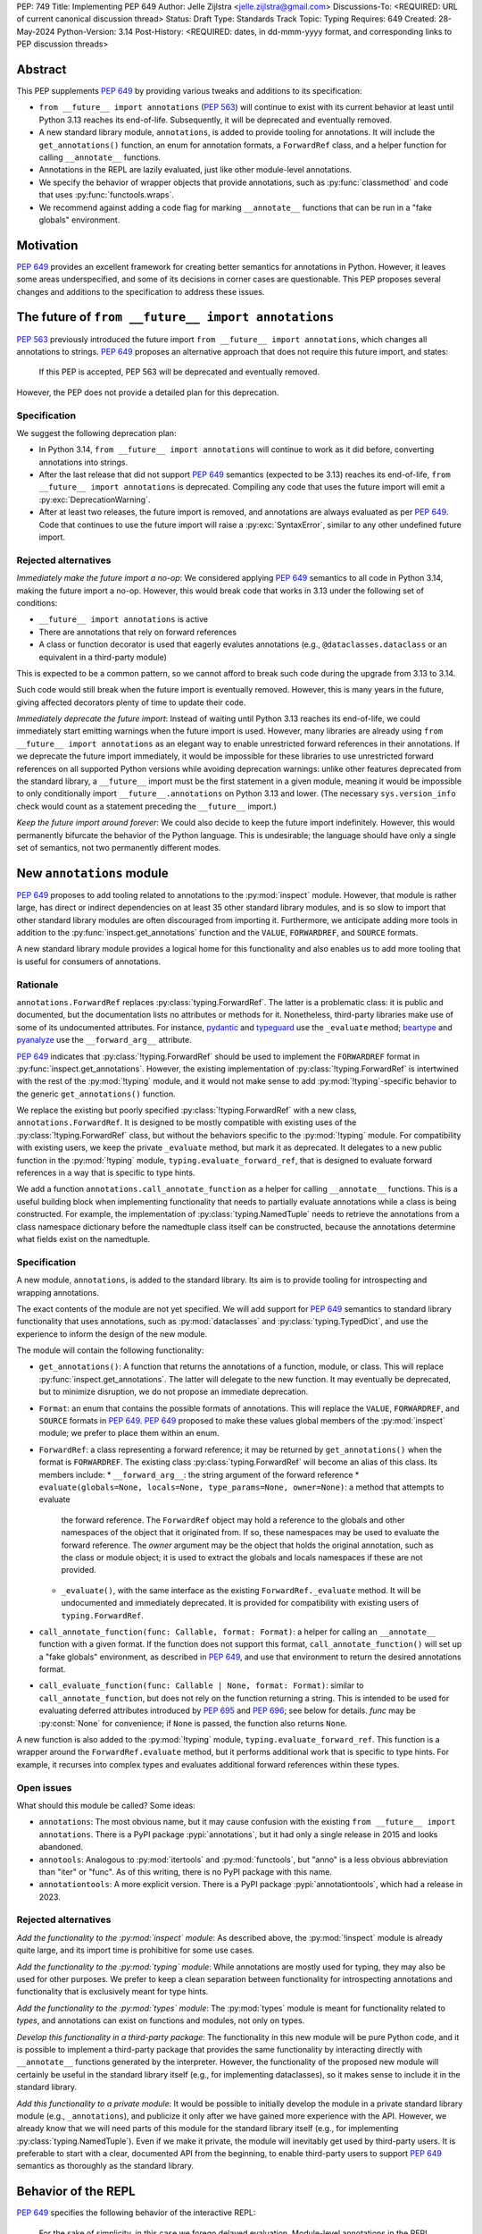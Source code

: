 PEP: 749
Title: Implementing PEP 649
Author: Jelle Zijlstra <jelle.zijlstra@gmail.com>
Discussions-To: <REQUIRED: URL of current canonical discussion thread>
Status: Draft
Type: Standards Track
Topic: Typing
Requires: 649
Created: 28-May-2024
Python-Version: 3.14
Post-History: <REQUIRED: dates, in dd-mmm-yyyy format, and corresponding links to PEP discussion threads>


Abstract
========

This PEP supplements :pep:`649` by providing various tweaks and additions to its
specification:

* ``from __future__ import annotations`` (:pep:`563`) will continue to exist with
  its current behavior at least until Python 3.13 reaches its end-of-life. Subsequently,
  it will be deprecated and eventually removed.
* A new standard library module, ``annotations``, is added to provide tooling for
  annotations. It will include the ``get_annotations()`` function, an enum for annotation
  formats, a ``ForwardRef`` class, and a helper function for calling ``__annotate__`` functions.
* Annotations in the REPL are lazily evaluated, just like other module-level annotations.
* We specify the behavior of wrapper objects that provide annotations, such as :py:func:`classmethod`
  and code that uses :py:func:`functools.wraps`.
* We recommend against adding a code flag for marking ``__annotate__`` functions
  that can be run in a "fake globals" environment.

Motivation
==========

:pep:`649` provides an excellent framework for creating better semantics for
annotations in Python. However, it leaves some areas underspecified, and some
of its decisions in corner cases are questionable. This PEP proposes several
changes and additions to the specification to address these issues.


The future of ``from __future__ import annotations``
====================================================

:pep:`563` previously introduced the future import ``from __future__ import annotations``,
which changes all annotations to strings. :pep:`649` proposes an alternative approach
that does not require this future import, and states:

    If this PEP is accepted, PEP 563 will be deprecated and eventually removed. 

However, the PEP does not provide a detailed plan for this deprecation.

Specification
-------------

We suggest the following deprecation plan:

- In Python 3.14, ``from __future__ import annotations`` will continue to work as it
  did before, converting annotations into strings.
- After the last release that did not support :pep:`649` semantics (expected to be 3.13)
  reaches its end-of-life, ``from __future__ import annotations`` is deprecated. Compiling
  any code that uses the future import will emit a :py:exc:`DeprecationWarning`.
- After at least two releases, the future import is removed, and annotations are always
  evaluated as per :pep:`649`. Code that continues to use the future import will raise
  a :py:exc:`SyntaxError`, similar to any other undefined future import.

Rejected alternatives
---------------------

*Immediately make the future import a no-op*: We considered applying :pep:`649` semantics
to all code in Python 3.14, making the future import a no-op. However, this would break
code that works in 3.13 under the following set of conditions:

* ``__future__ import annotations`` is active
* There are annotations that rely on forward references
* A class or function decorator is used that eagerly evalutes annotations (e.g.,
  ``@dataclasses.dataclass`` or an equivalent in a third-party module)

This is expected to be a common pattern, so we cannot afford to break such code during
the upgrade from 3.13 to 3.14.

Such code would still break when the future import is eventually removed. However, this
is many years in the future, giving affected decorators plenty of time to update their code.

*Immediately deprecate the future import*: Instead of waiting until Python 3.13 reaches
its end-of-life, we could immediately start emitting warnings when the future import is
used. However, many libraries are already using ``from __future__ import annotations`` as
an elegant way to enable unrestricted forward references in their annotations. If we deprecate
the future import immediately, it would be impossible for these libraries to use unrestricted
forward references on all supported Python versions while avoiding deprecation warnings:
unlike other features deprecated from the standard library, a ``__future__`` import must
be the first statement in a given module, meaning it would be impossible to only
conditionally import ``__future__.annotations`` on Python 3.13 and lower. (The necessary
``sys.version_info`` check would count as a statement preceding the ``__future__`` import.)

*Keep the future import around forever*: We could also decide to keep the future import
indefinitely. However, this would permanently bifurcate the behavior of the Python
language. This is undesirable; the language should have only a single set of semantics,
not two permanently different modes.

New ``annotations`` module
==========================

:pep:`649` proposes to add tooling related to annotations to the :py:mod:`inspect`
module. However, that module is rather large, has direct or indirect dependencies
on at least 35 other standard library modules, and is so slow to import that other
standard library modules are often discouraged from importing it. Furthermore, we
anticipate adding more tools in addition to the :py:func:`inspect.get_annotations`
function and the ``VALUE``, ``FORWARDREF``, and ``SOURCE`` formats.

A new standard library module provides a logical home for this functionality and
also enables us to add more tooling that is useful for consumers of annotations.

Rationale
---------

``annotations.ForwardRef`` replaces :py:class:`typing.ForwardRef`. The latter is a problematic
class: it is public and documented, but the documentation lists no attributes or methods
for it. Nonetheless, third-party libraries make use of some of its undocumented
attributes. For instance, `pydantic <https://github.com/pydantic/pydantic/blob/00ff77ed37589d924d3c10e0d5a48a7ef679a0d7/pydantic/v1/typing.py#L66>`__
and `typeguard <https://github.com/agronholm/typeguard/blob/016f8139f5a0a63147d68df9558cc5584cd2c49a/src/typeguard/_utils.py#L44>`__
use the ``_evaluate`` method; `beartype <https://github.com/beartype/beartype/blob/0b4453f83c7ed4be054d8733aab8075e1478e166/beartype/_util/hint/pep/proposal/pep484585/utilpep484585ref.py#L210>`__
and `pyanalyze <https://github.com/quora/pyanalyze/blob/9e401724f9d035cf138b72612834b6d5a00eb8e8/pyanalyze/annotations.py#L509>`__
use the ``__forward_arg__`` attribute.

:pep:`649` indicates that :py:class:`!typing.ForwardRef` should be used to implement the
``FORWARDREF`` format in :py:func:`inspect.get_annotations`. However, the existing implementation
of :py:class:`!typing.ForwardRef` is intertwined with the rest of the :py:mod:`!typing` module,
and it would not make sense to add :py:mod:`!typing`-specific behavior to the generic ``get_annotations()``
function.

We replace the existing but poorly specified :py:class:`!typing.ForwardRef` with a new class,
``annotations.ForwardRef``. It is designed to be mostly compatible with existing uses
of the :py:class:`!typing.ForwardRef` class, but without the behaviors specific to the
:py:mod:`!typing` module. For compatibility with existing users, we keep the private
``_evaluate`` method, but mark it as deprecated. It delegates to a new public function in
the :py:mod:`!typing` module, ``typing.evaluate_forward_ref``, that is designed to
evaluate forward references in a way that is specific to type hints.

We add a function ``annotations.call_annotate_function`` as a helper for calling
``__annotate__`` functions. This is a useful building block when implementing functionality
that needs to partially evaluate annotations while a class is being constructed.
For example, the implementation of :py:class:`typing.NamedTuple` needs to retrieve
the annotations from a class namespace dictionary before the namedtuple class itself
can be constructed, because the annotations determine what fields exist on the namedtuple.

Specification
-------------

A new module, ``annotations``, is added to the standard library. Its aim is to
provide tooling for introspecting and wrapping annotations.

The exact contents of the module are not yet specified. We will add support for
:pep:`649` semantics to standard library functionality that uses annotations, such
as :py:mod:`dataclasses` and :py:class:`typing.TypedDict`, and use the experience
to inform the design of the new module.

The module will contain the following functionality:

* ``get_annotations()``: A function that returns the annotations of a function,
  module, or class. This will replace :py:func:`inspect.get_annotations`. The latter
  will delegate to the new function. It may eventually be deprecated, but to
  minimize disruption, we do not propose an immediate deprecation.
* ``Format``: an enum that contains the possible formats of annotations. This will
  replace the ``VALUE``, ``FORWARDREF``, and ``SOURCE`` formats in :pep:`649`.
  :pep:`649` proposed to make these values global members of the :py:mod:`inspect`
  module; we prefer to place them within an enum.
* ``ForwardRef``: a class representing a forward reference; it may be returned by
  ``get_annotations()`` when the format is ``FORWARDREF``. The existing class
  :py:class:`typing.ForwardRef` will become an alias of this class. Its members include:
  * ``__forward_arg__``: the string argument of the forward reference
  * ``evaluate(globals=None, locals=None, type_params=None, owner=None)``: a method that attempts to evaluate
    the forward reference. The ``ForwardRef`` object may hold a reference to the
    globals and other namespaces of the object that it originated from. If so, these
    namespaces may be used to evaluate the forward reference. The *owner* argument
    may be the object that holds the original annotation, such as the class or module
    object; it is used to extract the globals and locals namespaces if these are not
    provided.
  * ``_evaluate()``, with the same interface as the existing ``ForwardRef._evaluate``
    method. It will be undocumented and immediately deprecated. It is provided for
    compatibility with existing users of ``typing.ForwardRef``.
* ``call_annotate_function(func: Callable, format: Format)``: a helper for calling
  an ``__annotate__`` function with a given format. If the function does not support
  this format, ``call_annotate_function()`` will set up a "fake globals" environment,
  as described in :pep:`649`, and use that environment to return the desired annotations
  format.
* ``call_evaluate_function(func: Callable | None, format: Format)``: similar to
  ``call_annotate_function``, but does not rely on the function returning a string.
  This is intended to be used for evaluating deferred attributes introduced by
  :pep:`695` and :pep:`696`; see below for details. *func* may be :py:const:`None`
  for convenience; if ``None`` is passed, the function also returns ``None``.

A new function is also added to the :py:mod:`!typing` module, ``typing.evaluate_forward_ref``.
This function is a wrapper around the ``ForwardRef.evaluate`` method, but it performs
additional work that is specific to type hints. For example, it recurses into complex
types and evaluates additional forward references within these types.

Open issues
-----------

What should this module be called? Some ideas:

- ``annotations``: The most obvious name, but it may cause confusion with the existing
  ``from __future__ import annotations``. There is a PyPI package :pypi:`annotations`,
  but it had only a single release in 2015 and looks abandoned.
- ``annotools``: Analogous to :py:mod:`itertools` and :py:mod:`functools`, but "anno" is a less
  obvious abbreviation than "iter" or "func". As of this writing, there
  is no PyPI package with this name.
- ``annotationtools``: A more explicit version. There is a PyPI package
  :pypi:`annotationtools`, which had a release in 2023.

Rejected alternatives
---------------------

*Add the functionality to the :py:mod:`inspect` module*: As described above, the
:py:mod:`!inspect` module is already quite large, and its import time is prohibitive
for some use cases.

*Add the functionality to the :py:mod:`typing` module*: While annotations are mostly
used for typing, they may also be used for other purposes. We prefer to keep a clean
separation between functionality for introspecting annotations and functionality that
is exclusively meant for type hints.

*Add the functionality to the :py:mod:`types` module*: The :py:mod:`types` module is
meant for functionality related to *types*, and annotations can exist on functions
and modules, not only on types.

*Develop this functionality in a third-party package*: The functionality in this new
module will be pure Python code, and it is possible to implement a third-party package
that provides the same functionality by interacting directly with ``__annotate__``
functions generated by the interpreter. However, the functionality of the proposed new
module will certainly be useful in the standard library itself (e.g., for implementing
dataclasses), so it makes sense to include it in the standard library.

*Add this functionality to a private module*: It would be possible to initially develop
the module in a private standard library module (e.g., ``_annotations``), and publicize
it only after we have gained more experience with the API. However, we already know
that we will need parts of this module for the standard library itself (e.g., for
implementing :py:class:`typing.NamedTuple`). Even if we make it private, the module
will inevitably get used by third-party users. It is preferable to start with a clear,
documented API from the beginning, to enable third-party users to support :pep:`649`
semantics as thoroughly as the standard library.

Behavior of the REPL
====================

:pep:`649` specifies the following behavior of the interactive REPL:

    For the sake of simplicity, in this case we forego delayed evaluation.
    Module-level annotations in the REPL shell will continue to work exactly
    as they do with “stock semantics”, evaluating immediately and setting the
    result directly inside the ``__annotations__`` dict.

There are several problems with this proposed behavior. It makes the REPL the
only context where annotations are still evaluated immediately, which is
confusing for users and complicates the language.

It also makes the implementation of the REPL more complex, as it needs to
ensure that all statements are compiled in "interactive" mode, even if their
output does not need to be displayed. (This matters if there are multiple
statements in a single line evaluated by the REPL.)

Most importantly, this breaks some plausible use cases that inexperienced
users could run into. A user might write the following in a file::

    x: X | None = None
    class X: ...

Under :pep:`649` this would work fine: ``X`` is not yet defined when it is used,
but it is not evaluated. However, if a user were to paste this same code into the
REPL and execute it line by line, it would throw a ``NameError``, because the
name ``X`` is not yet defined.

Specification
-------------

We propose to treat the interactive console like any other module-level code, and
make annotations lazily evaluated. This makes the language more consistent and
avoids subtle behavior changes between modules and the REPL.

Because the REPL is evaluated line by line, we would generate a new ``__annotate__``
function for every evaluated line that contains annotations. Whenever a line
containing annotations is evaluated, the previous ``__annotate__`` function is
lost:

.. code:: pycon

    >>> x: int
    >>> __annotate__(1)
    {'x': <class 'int'>}
    >>> y: str
    >>> __annotate__(1)
    {'y': <class 'str'>}
    >>> z: doesntexist
    >>> __annotate__(1)
    Traceback (most recent call last):
    File "<python-input-5>", line 1, in <module>
        __annotate__(1)
        ~~~~~~~~~~~~^^^
    File "<python-input-4>", line 1, in __annotate__
        z: doesntexist
           ^^^^^^^^^^^
    NameError: name 'doesntexist' is not defined

There will be no ``__annotations__`` key in the global namespace of the REPL.
In module namespaces, this key is created lazily when the ``__annotations__``
descriptor of the module object is accessed, but in the REPL there is no such module
object.

Wrappers that provide ``__annotations__``
=========================================

Several objects in the standard library and elsewhere provide annotations for their
wrapped object. :pep:`649` does not specify how such wrappers should behave.

Specification
-------------

Wrappers that provide annotations should be designed with the following goals
in mind:

* Evaluation of ``__annotations__`` should be deferred for as long as possible,
  consistent with the behavior of built-in functions, classes, and modules.
* Backward compatibility with the behavior prior to the implementation of :pep:`649`
  should be preserved.
* The ``__annotate__`` and ``__annotations__`` attributes should both be supplied
  with semantics consistent to those of the wrapped object.

More specifically:

* :py:func:`functools.update_wrapper` (and therefore :py:func:`functools.wraps`)
  will copy only the ``__annotate__`` attribute
  from the wrapped object to the wrapper. The ``__annotations__`` descriptor on the
  wrapper function will use the copied ``__annotate__``.
* The constructors for :py:func:`classmethod` and :py:func:`staticmethod` currently
  copy the ``__annotations__`` attribute from the wrapped object to the wrapper.
  If this PEP is implemented, they will instead have writable attributes for
  ``__annotate__`` and ``__annotations__``. Reading these attributes will retrieve
  the corresponding attribute from the underlying callable and cache it in the wrapper'sake
  ``__dict__``. Writing to these attributes will directly update the ``__dict__``,
  without affecting the wrapped callable.

Remove code flag for marking ``__annotate__`` functions
=======================================================

:pep:`649` specifies:

    This PEP assumes that
    third-party libraries may implement their own ``__annotate__``
    methods, and those functions would almost certainly work
    incorrectly when run in this "fake globals" environment.
    For that reason, this PEP allocates a flag on code objects,
    one of the unused bits in ``co_flags``, to mean "This code
    object can be run in a 'fake globals' environment."  This
    makes the "fake globals" environment strictly opt-in, and
    it's expected that only ``__annotate__`` methods generated
    by the Python compiler will set it.

We have not found a need for this mechanism during our work to
add :pep:`649` support to the standard library. While it is true
that custom ``__annotate__`` functions may not work well with the
"fake globals" environment, this technique is used only when the
``__annotate__`` function raises :py:exc:`NotImplementedError` to
signal that it does not support the requested format. However,
manually implemented ``__annotate__`` functions are likely to support
all three annotation formats; often, they will consist of a call to
``annotations.call_annotate_function`` plus some transformation of the
result.

In addition, the proposed mechanism couples the implementation with
low-level details of the code object. The code object flags are
CPython-specific and the documentation :py:ref:`explicitly warns <inspect-module-co-flags>`__
against relying on the values.

Specification
-------------

The standard library will use the "fake globals" technique on any
``__annotate__`` function that raises :py:exc:`NotImplementedError`
when the requested format is not supported.

Third-party code that implements ``__annotate__`` functions should either
support all three annotation formats, or be prepared to handle the
"fake globals" environment. This should be mentioned in the data model
documentation for ``__annotate__``.

Deferred evaluation of PEP 695 and 696 objects
==============================================

Since :pep:`649` was written, Python 3.12 and 3.13 gained support for
several new features that also use deferred evaluation, similar to the
behavior this PEP proposes for annotations:

* The value of type aliases created through the :py:keyword:`type`
  statement (:pep:`695`)
* The bound and constraints of :py:class:`typing.TypeVar` objects
  created through the syntax for generics (:pep:`695`)
* The default value of :py:class:`typing.TypeVar`, :py:class:`ParamSpec`,
  and :py:class:`typing.TypeVarTuple` objects (:pep:`696`)

Currently, these objects use deferred evaluation, but there is no direct
access to the function object used for deferred evaluation. To enable introspection
the same kinds of introspection that is now possible for annotations, we propose
to expose the internal function objects, allowing users to evaluate them
using the FORWARDREF and SOURCE formats.

Specification
-------------

We will add the following new attributes:

* ``evaluate_value`` on :py:class:`typing.TypeAliasType`
* ``evaluate_bound``, ``evaluate_constraints``, and ``evaluate_default`` on :py:class:`typing.TypeVar`
* ``evaluate_default`` on :py:class:`typing.ParamSpec`
* ``evaluate_default`` on :py:class:`typing.TypeVarTuple`

Except for ``evaluate_value``, these attributes may be ``None`` if the object
does not have a bound, constraints, or default. Otherwise, the attribute is a
callable, similar to an ``__annotate__`` function, that takes a single integer
argument and returns the evaluated value. Unlike ``__annotate__`` functions,
these callables return a single value, not a dictionary of annotations.

Usually, users would use these attributes in combinations with
``annotations.call_evaluate_function``. For example, to get a ``TypeVar``'s bound
in SOURCE format, one could write
``annotations.call_evaluate_function(T.evaluate_bound, annotations.Format.SOURCE)``.

Miscellaneous implementation details
====================================

:pep:`649` goes into considerable detail on some aspects of the implementation.
To avoid confusion, we describe a few aspects where the current implementation
differs from that described in the PEP. However, these details are not guaranteed
to hold in the future, and they may change without notice in the future, unless
they are documented in the language reference.

Supported operations on ``ForwardRef`` objects
----------------------------------------------

The ``SOURCE`` format is implemented by the "stringizer" technique,
where the globals dictionary of a function is augmented so that every
lookup results in a special object that can be used to reconstruct the
operations that are performed on the object.

:pep:`649` specifies:

    In practice, the "stringizer" functionality will be implemented
    in the ``ForwardRef`` object currently defined in the
    ``typing`` module.  ``ForwardRef`` will be extended to
    implement all stringizer functionality; it will also be
    extended to support evaluating the string it contains,
    to produce the real value (assuming all symbols referenced
    are defined).

However, this is likely to lead to confusion in practice. An object
that implements stringizer functionality must implement almost all
special methods, including ``__getattr__`` and ``__eq__``, to return
a new stringizer. Such an object is confusing to work with: all operations
succeed, but they are likely to return different objects than the user
expects.

The current implementation instead implements only a few useful methods
on the ``ForwardRef`` class. During the evaluation of annotations,
an instance of a private stringizer class is used instead of ``ForwardRef``.
After evaluation completes, the implementation of the FORWARDREF format
converts these internal objects into ``ForwardRef`` objects.

Backwards Compatibility
=======================

:pep:`649` provides a thorough discussion of the backwards compatibility implications
on existing code that uses either stock or :pep:`563` semantics.

However, there is another set of compatibility problems: new code that is written
assuming :pep:`649` semantics, but uses existing tools that eagerly evaluate annotations.
For example, consider a ``dataclass``-like class decorator ``@annotator`` that retrieves the annotated
fields in the class it decorates, either by accessing ``__annotations__`` directly
or by calling :py:func:`inspect.get_annotations`.

Once :pep:`649` is implemented, code like this will work fine::

    class X:
        y: Y

    class Y: pass

But this will not, unless ``@annotator`` is changed to use the new ``FORWARDREF``
format::

    @annotator
    class X:
        y: Y

    class Y: pass

This is not strictly a backwards compatibility issue, since no previously working code
would break; before :pep:`649`, this code would have raised ``NameError`` at runtime.
In a sense, it is no different from any other new Python feature that needs
to be suppported by third-party libraries. Nevertheless, it is a serious issue for libraries
that perform introspection, and it is important that we make it as easy as possible for
libraries to support the new semantics in a straightforward, user-friendly way.

We will update those parts of the standard library that are affected by this problem,
and we propose to add commonly useful functionality to the new ``annotations`` module,
so third-party tools can use the same set of tools.


Security Implications
=====================

None.


How to Teach This
=================

The semantics of :pep:`649`, as modified by this PEP, should largely be intuitive for
users who add annotations to their code. We eliminate the need for manually adding
quotes around annotations that require forward references, a major source of confusion
for users.

For advanced users who need to introspect annotations, the story becomes more complex.
The documentation of the new ``annotations`` module will serve as a reference for users
who need to interact programmatically with annotations.


Reference Implementation
========================

The in-progress PR `#119891 <https://github.com/python/cpython/pull/119891>`__
implements much of this PEP.

Rejected Ideas
==============

[Why certain ideas that were brought while discussing this PEP were not ultimately pursued.]


Open Issues
===========

Open issues are tracked `on GitHub <https://github.com/JelleZijlstra/peps/issues/11>`__.


Copyright
=========

This document is placed in the public domain or under the
CC0-1.0-Universal license, whichever is more permissive.
